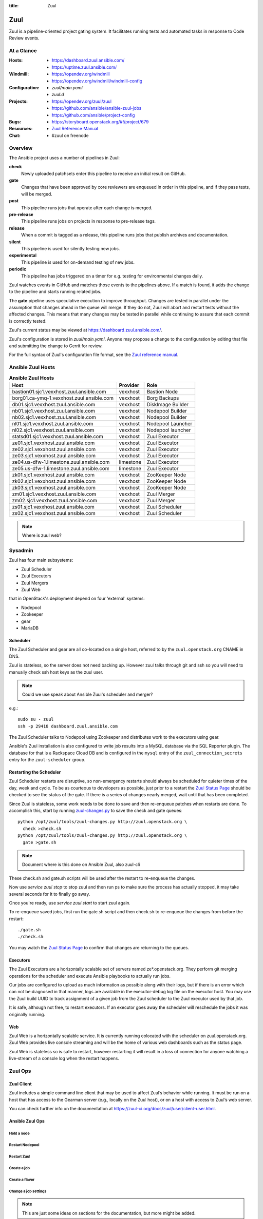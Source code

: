 :title: Zuul

Zuul
####

Zuul is a pipeline-oriented project gating system.  It facilitates
running tests and automated tasks in response to Code Review events.

At a Glance
===========

:Hosts:
  * https://dashboard.zuul.ansible.com/
  * https://uptime.zuul.ansible.com/
:Windmill:
  * https://opendev.org/windmill
  * https://opendev.org/windmill/windmill-config
:Configuration:
  * `zuul/main.yaml`
  * `zuul.d`
:Projects:
  * https://opendev.org/zuul/zuul
  * https://github.com/ansible/ansible-zuul-jobs
  * https://github.com/ansible/project-config
:Bugs:
  * https://storyboard.openstack.org/#!/project/679
:Resources:
  * `Zuul Reference Manual <https://docs.openstack.org/infra/zuul>`_
:Chat:
  * #zuul on freenode

Overview
========

The Ansible project uses a number of pipelines in Zuul:

**check**
  Newly uploaded patchsets enter this pipeline to receive an initial result on
  GitHub.

**gate**
  Changes that have been approved by core reviewers are enqueued in
  order in this pipeline, and if they pass tests, will be merged.

**post**
  This pipeline runs jobs that operate after each change is merged.

**pre-release**
  This pipeline runs jobs on projects in response to pre-release tags.

**release**
  When a commit is tagged as a release, this pipeline runs jobs that
  publish archives and documentation.

**silent**
  This pipeline is used for silently testing new jobs.

**experimental**
  This pipeline is used for on-demand testing of new jobs.

**periodic**
  This pipeline has jobs triggered on a timer for e.g. testing for
  environmental changes daily.

Zuul watches events in GitHub and matches those events to the pipelines above.
If a match is found, it adds the change to the pipeline and starts running
related jobs.

The **gate** pipeline uses speculative execution to improve
throughput.  Changes are tested in parallel under the assumption that
changes ahead in the queue will merge.  If they do not, Zuul will
abort and restart tests without the affected changes.  This means that
many changes may be tested in parallel while continuing to assure that
each commit is correctly tested.

Zuul's current status may be viewed at
`<https://dashboard.zuul.ansible.com/>`_.

Zuul's configuration is stored in `zuul/main.yaml`.  Anyone
may propose a change to the configuration by editing that file and
submitting the change to Gerrit for review.

For the full syntax of Zuul's configuration file format, see the `Zuul
reference manual <https://docs.openstack.org/infra/zuul>`_.


Ansible Zuul Hosts
==================

.. table:: **Ansible Zuul Hosts**

  =========================================  =========  =================
  Host                                       Provider   Role
  =========================================  =========  =================
  bastion01.sjc1.vexxhost.zuul.ansible.com   vexxhost   Bastion Node
  borg01.ca-ymq-1.vexxhost.zuul.ansible.com  vexxhost   Borg Backups
  db01.sjc1.vexxhost.zuul.ansible.com        vexxhost   DiskImage Builder
  nb01.sjc1.vexxhost.zuul.ansible.com        vexxhost   Nodepool Builder
  nb02.sjc1.vexxhost.zuul.ansible.com        vexxhost   Nodepool Builder
  nl01.sjc1.vexxhost.zuul.ansible.com        vexxhost   Nodepool Launcher
  nl02.sjc1.vexxhost.zuul.ansible.com        vexxhost   Nodepool launcher
  statsd01.sjc1.vexxhost.zuul.ansible.com    vexxhost   Zuul Executor
  ze01.sjc1.vexxhost.zuul.ansible.com        vexxhost   Zuul Executor
  ze02.sjc1.vexxhost.zuul.ansible.com        vexxhost   Zuul Executor
  ze03.sjc1.vexxhost.zuul.ansible.com        vexxhost   Zuul Executor
  ze04.us-dfw-1.limestone.zuul.ansible.com   limestone  Zuul Executor
  ze05.us-dfw-1.limestone.zuul.ansible.com   limestone  Zuul Executor
  zk01.sjc1.vexxhost.zuul.ansible.com        vexxhost   ZooKeeper Node
  zk02.sjc1.vexxhost.zuul.ansible.com        vexxhost   ZooKeeper Node
  zk03.sjc1.vexxhost.zuul.ansible.com        vexxhost   ZooKeeper Node
  zm01.sjc1.vexxhost.zuul.ansible.com        vexxhost   Zuul Merger
  zm02.sjc1.vexxhost.zuul.ansible.com        vexxhost   Zuul Merger
  zs01.sjc1.vexxhost.zuul.ansible.com        vexxhost   Zuul Scheduler
  zs02.sjc1.vexxhost.zuul.ansible.com        vexxhost   Zuul Scheduler
  =========================================  =========  =================

.. note:: Where is zuul web?

Sysadmin
========

Zuul has four main subsystems:

* Zuul Scheduler
* Zuul Executors
* Zuul Mergers
* Zuul Web

that in OpenStack's deployment depend on four 'external' systems:

* Nodepool
* Zookeeper
* gear
* MariaDB

Scheduler
---------

The Zuul Scheduler and gear are all co-located on a single host,
referred to by the ``zuul.openstack.org`` CNAME in DNS.

Zuul is stateless, so the server does not need backing up. However
zuul talks through git and ssh so you will need to manually check ssh
host keys as the zuul user.

.. note::  Could we use speak about Ansible Zuul's scheduler and merger?

e.g.::

  sudo su - zuul
  ssh -p 29418 dashboard.zuul.ansible.com

The Zuul Scheduler talks to Nodepool using Zookeeper and distributes work to
the executors using gear.

Ansible's Zuul installation is also configured to write job results into
a MySQL database via the SQL Reporter plugin. The database for that is a
Rackspace Cloud DB and is configured in the ``mysql`` entry of the
``zuul_connection_secrets`` entry for the ``zuul-scheduler`` group.

Restarting the Scheduler
------------------------

Zuul Scheduler restarts are disruptive, so non-emergency restarts should
always be scheduled for quieter times of the day, week and cycle. To be as
courteous to developers as possible, just prior to a restart the `Zuul
Status Page`_ should be checked to see the status of the gate. If there is a
series of changes nearly merged, wait until that has been completed.

Since Zuul is stateless, some work needs to be done to save and then
re-enqueue patches when restarts are done. To accomplish this, start by
running `zuul-changes.py
<https://opendev.org/zuul/zuul/src/branch/master/tools/zuul-changes.py>`_
to save the check and gate queues::

  python /opt/zuul/tools/zuul-changes.py http://zuul.openstack.org \
    check >check.sh
  python /opt/zuul/tools/zuul-changes.py http://zuul.openstack.org \
    gate >gate.sh

.. note:: Document where is this done on Ansible Zuul, also zuul-cli

These check.sh and gate.sh scripts will be used after the restart to
re-enqueue the changes.

Now use `service zuul stop` to stop zuul and then run ps to make sure
the process has actually stopped, it may take several seconds for it to
finally go away.

Once you're ready, use `service zuul start` to start zuul again.

To re-enqueue saved jobs, first run the gate.sh script and then check.sh to
re-enqueue the changes from before the restart::

  ./gate.sh
  ./check.sh

You may watch the `Zuul Status Page`_ to confirm that changes are
returning to the queues.

Executors
---------

The Zuul Executors are a horizontally scalable set of servers named
ze*.openstack.org. They perform git merging operations for the scheduler
and execute Ansible playbooks to actually run jobs.

Our jobs are configured to upload as much information as possible along with
their logs, but if there is an error which can not be diagnosed in that
manner, logs are available in the executor-debug log file on
the executor host.  You may use the Zuul build UUID to track
assignment of a given job from the Zuul scheduler to the Zuul executor
used by that job.

It is safe, although not free, to restart executors. If an executor goes away
the scheduler will reschedule the jobs it was originally running.

Web
---

Zuul Web is a horizontally scalable service. It is currently running colocated
with the scheduler on zuul.openstack.org. Zuul Web provides live console
streaming and will be the home of various web dashboards such as the status
page.

Zuul Web is stateless so is safe to restart, however restarting it will result
in a loss of connection for anyone watching a live-stream of a console log
when the restart happens.

Zuul Ops
========

Zuul Client
-----------

Zuul includes a simple command line client that may be used to affect Zuul’s
behavior while running. It must be run on a host that has access to the
Gearman server (e.g., locally on the Zuul host), or on a host with access to
Zuul’s web server.

You can check further info on the documentation at
`<https://zuul-ci.org/docs/zuul/user/client-user.html>`_.


Ansible Zuul Ops
----------------

Hold a node
^^^^^^^^^^^

Restart Nodepool
^^^^^^^^^^^^^^^^

Restart Zuul
^^^^^^^^^^^^

Create a job
^^^^^^^^^^^^

Create a flavor
^^^^^^^^^^^^^^^

Change a job settings
^^^^^^^^^^^^^^^^^^^^^

.. note::

  This are just some ideas on sections for the documentation, but more might be
  added.

.. _zuul_github_projects:

GitHub Projects
===============

OpenStack does not use GitHub for development purposes, but there are some
non-OpenStack projects in the broader ecosystem that we care about who do.
When we are interested in setting up jobs in Zuul to test the interaction
between OpenStack projects and those ecosystem projects, we can add the
OpenDev Zuul GitHub app to those projects, then configure them in Zuul.

In order to add the GitHub app to a project, an admin on that project should
navigate to the `OpenDev Zuul`_ app in the GitHub UI. From there they can
click "Install", then choose the project or organization they want to install
the App on.

The repository then needs to be added to the `zuul/main.yaml` file before Zuul
can be configured to actually run jobs on it.

.. _OpenDev Zuul: https://github.com/apps/opendev-zuul
.. _Zuul Reference Manual: https://docs.openstack.org/infra/zuul
.. _Zuul Status Page: http://zuul.openstack.org
